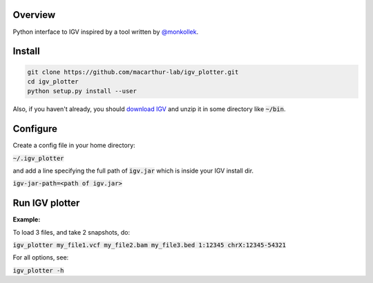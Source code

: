 Overview
~~~~~~~~

Python interface to IGV inspired by a tool written by `@monkollek
<https://github.com/monkollek>`_.


Install
~~~~~~~~

.. code:: py
    
    git clone https://github.com/macarthur-lab/igv_plotter.git
    cd igv_plotter
    python setup.py install --user

Also, if you haven't already, you should `download IGV
<https://github.com/broadinstitute/IGV/releases/>`_ and unzip it in some directory like :code:`~/bin`.

Configure
~~~~~~~~~

Create a config file in your home directory: 

:code:`~/.igv_plotter`

and add a line specifying the full path of :code:`igv.jar` which is inside your IGV install dir.

:code:`igv-jar-path=<path of igv.jar>`


Run IGV plotter
~~~~~~~~~~~~~~~

**Example:**

To load 3 files, and take 2 snapshots, do:

:code:`igv_plotter  my_file1.vcf  my_file2.bam  my_file3.bed 1:12345 chrX:12345-54321`

For all options, see:

:code:`igv_plotter -h`

